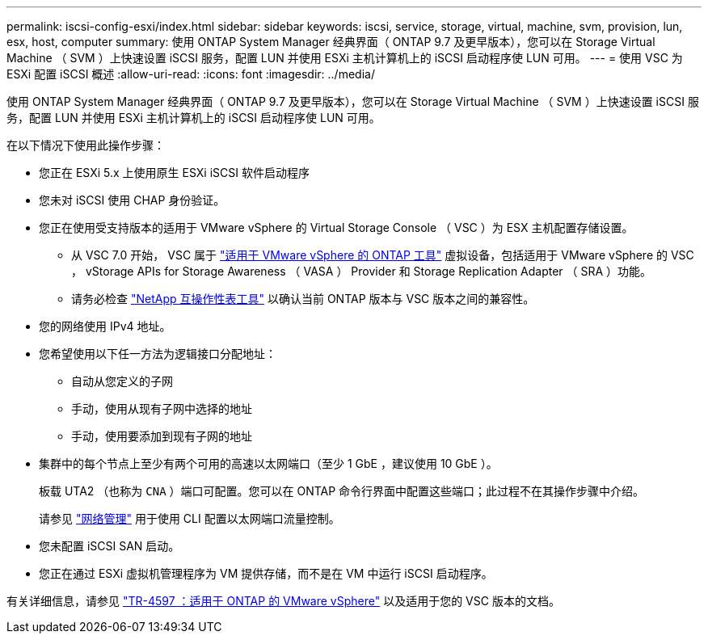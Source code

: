 ---
permalink: iscsi-config-esxi/index.html 
sidebar: sidebar 
keywords: iscsi, service, storage, virtual, machine, svm, provision, lun, esx, host, computer 
summary: 使用 ONTAP System Manager 经典界面（ ONTAP 9.7 及更早版本），您可以在 Storage Virtual Machine （ SVM ）上快速设置 iSCSI 服务，配置 LUN 并使用 ESXi 主机计算机上的 iSCSI 启动程序使 LUN 可用。 
---
= 使用 VSC 为 ESXi 配置 iSCSI 概述
:allow-uri-read: 
:icons: font
:imagesdir: ../media/


[role="lead"]
使用 ONTAP System Manager 经典界面（ ONTAP 9.7 及更早版本），您可以在 Storage Virtual Machine （ SVM ）上快速设置 iSCSI 服务，配置 LUN 并使用 ESXi 主机计算机上的 iSCSI 启动程序使 LUN 可用。

在以下情况下使用此操作步骤：

* 您正在 ESXi 5.x 上使用原生 ESXi iSCSI 软件启动程序
* 您未对 iSCSI 使用 CHAP 身份验证。
* 您正在使用受支持版本的适用于 VMware vSphere 的 Virtual Storage Console （ VSC ）为 ESX 主机配置存储设置。
+
** 从 VSC 7.0 开始， VSC 属于 https://docs.netapp.com/us-en/ontap-tools-vmware-vsphere/index.html["适用于 VMware vSphere 的 ONTAP 工具"^] 虚拟设备，包括适用于 VMware vSphere 的 VSC ， vStorage APIs for Storage Awareness （ VASA ） Provider 和 Storage Replication Adapter （ SRA ）功能。
** 请务必检查 https://imt.netapp.com/matrix/["NetApp 互操作性表工具"^] 以确认当前 ONTAP 版本与 VSC 版本之间的兼容性。


* 您的网络使用 IPv4 地址。
* 您希望使用以下任一方法为逻辑接口分配地址：
+
** 自动从您定义的子网
** 手动，使用从现有子网中选择的地址
** 手动，使用要添加到现有子网的地址


* 集群中的每个节点上至少有两个可用的高速以太网端口（至少 1 GbE ，建议使用 10 GbE ）。
+
板载 UTA2 （也称为 `CNA` ）端口可配置。您可以在 ONTAP 命令行界面中配置这些端口；此过程不在其操作步骤中介绍。

+
请参见 link:https://docs.netapp.com/us-en/ontap/networking/index.html["网络管理"^] 用于使用 CLI 配置以太网端口流量控制。

* 您未配置 iSCSI SAN 启动。
* 您正在通过 ESXi 虚拟机管理程序为 VM 提供存储，而不是在 VM 中运行 iSCSI 启动程序。


有关详细信息，请参见 https://docs.netapp.com/us-en/netapp-solutions/virtualization/vsphere_ontap_ontap_for_vsphere.html["TR-4597 ：适用于 ONTAP 的 VMware vSphere"^] 以及适用于您的 VSC 版本的文档。
